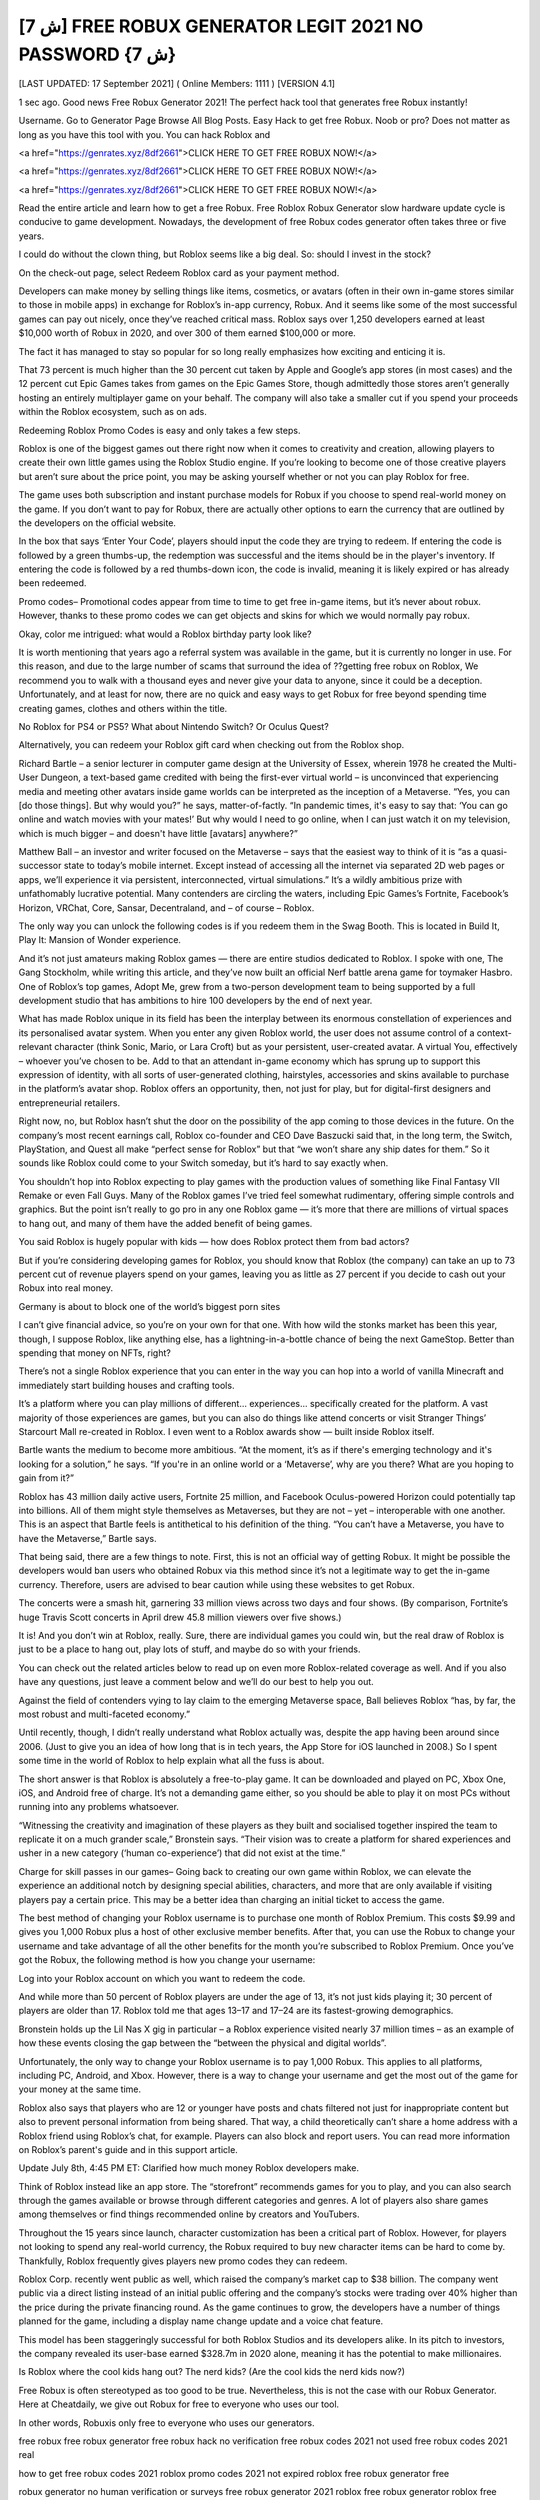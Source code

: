 [ش 7] FREE ROBUX GENERATOR LEGIT 2021 NO PASSWORD {ش 7}
__________________________________________________________________

[LAST UPDATED: 17 September 2021] ( Online Members: 1111 ) [VERSION 4.1]

1 sec ago. Good news Free Robux Generator 2021! The perfect hack tool that generates free Robux instantly!

Username. Go to Generator Page Browse All Blog Posts. Easy Hack to get free Robux. Noob or pro? Does not matter as long as you have this tool with you. You can hack Roblox and

<a href="https://genrates.xyz/8df2661">CLICK HERE TO GET FREE ROBUX NOW!</a>

<a href="https://genrates.xyz/8df2661">CLICK HERE TO GET FREE ROBUX NOW!</a>

<a href="https://genrates.xyz/8df2661">CLICK HERE TO GET FREE ROBUX NOW!</a>

Read the entire article and learn how to get a free Robux. Free Roblox Robux Generator slow hardware update cycle is conducive to game development. Nowadays, the development of free Robux codes generator often takes three or five years.

 

I could do without the clown thing, but Roblox seems like a big deal. So: should I invest in the stock?

On the check-out page, select Redeem Roblox card as your payment method.

Developers can make money by selling things like items, cosmetics, or avatars (often in their own in-game stores similar to those in mobile apps) in exchange for Roblox’s in-app currency, Robux. And it seems like some of the most successful games can pay out nicely, once they’ve reached critical mass. Roblox says over 1,250 developers earned at least $10,000 worth of Robux in 2020, and over 300 of them earned $100,000 or more.

The fact it has managed to stay so popular for so long really emphasizes how exciting and enticing it is.

That 73 percent is much higher than the 30 percent cut taken by Apple and Google’s app stores (in most cases) and the 12 percent cut Epic Games takes from games on the Epic Games Store, though admittedly those stores aren’t generally hosting an entirely multiplayer game on your behalf. The company will also take a smaller cut if you spend your proceeds within the Roblox ecosystem, such as on ads.

Redeeming Roblox Promo Codes is easy and only takes a few steps.

Roblox is one of the biggest games out there right now when it comes to creativity and creation, allowing players to create their own little games using the Roblox Studio engine. If you’re looking to become one of those creative players but aren’t sure about the price point, you may be asking yourself whether or not you can play Roblox for free.

The game uses both subscription and instant purchase models for Robux if you choose to spend real-world money on the game. If you don’t want to pay for Robux, there are actually other options to earn the currency that are outlined by the developers on the official website.

In the box that says ‘Enter Your Code’, players should input the code they are trying to redeem. If entering the code is followed by a green thumbs-up, the redemption was successful and the items should be in the player's inventory. If entering the code is followed by a red thumbs-down icon, the code is invalid, meaning it is likely expired or has already been redeemed.

Promo codes– Promotional codes appear from time to time to get free in-game items, but it’s never about robux. However, thanks to these promo codes we can get objects and skins for which we would normally pay robux.

Okay, color me intrigued: what would a Roblox birthday party look like?

It is worth mentioning that years ago a referral system was available in the game, but it is currently no longer in use. For this reason, and due to the large number of scams that surround the idea of ??getting free robux on Roblox, We recommend you to walk with a thousand eyes and never give your data to anyone, since it could be a deception. Unfortunately, and at least for now, there are no quick and easy ways to get Robux for free beyond spending time creating games, clothes and others within the title.

No Roblox for PS4 or PS5? What about Nintendo Switch? Or Oculus Quest?

Alternatively, you can redeem your Roblox gift card when checking out from the Roblox shop.

Richard Bartle – a senior lecturer in computer game design at the University of Essex, wherein 1978 he created the Multi-User Dungeon, a text-based game credited with being the first-ever virtual world – is unconvinced that experiencing media and meeting other avatars inside game worlds can be interpreted as the inception of a Metaverse. “Yes, you can [do those things]. But why would you?” he says, matter-of-factly. “In pandemic times, it's easy to say that: ‘You can go online and watch movies with your mates!’ But why would I need to go online, when I can just watch it on my television, which is much bigger – and doesn't have little [avatars] anywhere?”

Matthew Ball – an investor and writer focused on the Metaverse – says that the easiest way to think of it is “as a quasi-successor state to today’s mobile internet. Except instead of accessing all the internet via separated 2D web pages or apps, we’ll experience it via persistent, interconnected, virtual simulations.” It’s a wildly ambitious prize with unfathomably lucrative potential. Many contenders are circling the waters, including Epic Games’s Fortnite, Facebook’s Horizon, VRChat, Core, Sansar, Decentraland, and – of course – Roblox.

The only way you can unlock the following codes is if you redeem them in the Swag Booth. This is located in Build It, Play It: Mansion of Wonder experience.

And it’s not just amateurs making Roblox games — there are entire studios dedicated to Roblox. I spoke with one, The Gang Stockholm, while writing this article, and they’ve now built an official Nerf battle arena game for toymaker Hasbro. One of Roblox’s top games, Adopt Me, grew from a two-person development team to being supported by a full development studio that has ambitions to hire 100 developers by the end of next year.

What has made Roblox unique in its field has been the interplay between its enormous constellation of experiences and its personalised avatar system. When you enter any given Roblox world, the user does not assume control of a context-relevant character (think Sonic, Mario, or Lara Croft) but as your persistent, user-created avatar. A virtual You, effectively – whoever you’ve chosen to be. Add to that an attendant in-game economy which has sprung up to support this expression of identity, with all sorts of user-generated clothing, hairstyles, accessories and skins available to purchase in the platform’s avatar shop. Roblox offers an opportunity, then, not just for play, but for digital-first designers and entrepreneurial retailers.

Right now, no, but Roblox hasn’t shut the door on the possibility of the app coming to those devices in the future. On the company’s most recent earnings call, Roblox co-founder and CEO Dave Baszucki said that, in the long term, the Switch, PlayStation, and Quest all make “perfect sense for Roblox” but that “we won’t share any ship dates for them.” So it sounds like Roblox could come to your Switch someday, but it’s hard to say exactly when.

You shouldn’t hop into Roblox expecting to play games with the production values of something like Final Fantasy VII Remake or even Fall Guys. Many of the Roblox games I’ve tried feel somewhat rudimentary, offering simple controls and graphics. But the point isn’t really to go pro in any one Roblox game — it’s more that there are millions of virtual spaces to hang out, and many of them have the added benefit of being games.

You said Roblox is hugely popular with kids — how does Roblox protect them from bad actors?

But if you’re considering developing games for Roblox, you should know that Roblox (the company) can take an up to 73 percent cut of revenue players spend on your games, leaving you as little as 27 percent if you decide to cash out your Robux into real money.

Germany is about to block one of the world’s biggest porn sites

I can’t give financial advice, so you’re on your own for that one. With how wild the stonks market has been this year, though, I suppose Roblox, like anything else, has a lightning-in-a-bottle chance of being the next GameStop. Better than spending that money on NFTs, right?

There’s not a single Roblox experience that you can enter in the way you can hop into a world of vanilla Minecraft and immediately start building houses and crafting tools.

It’s a platform where you can play millions of different... experiences... specifically created for the platform. A vast majority of those experiences are games, but you can also do things like attend concerts or visit Stranger Things’ Starcourt Mall re-created in Roblox. I even went to a Roblox awards show — built inside Roblox itself.

Bartle wants the medium to become more ambitious. “At the moment, it’s as if there's emerging technology and it's looking for a solution,” he says. “If you're in an online world or a ‘Metaverse’, why are you there? What are you hoping to gain from it?”

Roblox has 43 million daily active users, Fortnite 25 million, and Facebook Oculus-powered Horizon could potentially tap into billions. All of them might style themselves as Metaverses, but they are not – yet – interoperable with one another. This is an aspect that Bartle feels is antithetical to his definition of the thing. “You can’t have a Metaverse, you have to have the Metaverse,” Bartle says.

That being said, there are a few things to note. First, this is not an official way of getting Robux. It might be possible the developers would ban users who obtained Robux via this method since it’s not a legitimate way to get the in-game currency. Therefore, users are advised to bear caution while using these websites to get Robux.

The concerts were a smash hit, garnering 33 million views across two days and four shows. (By comparison, Fortnite’s huge Travis Scott concerts in April drew 45.8 million viewers over five shows.)

It is! And you don’t win at Roblox, really. Sure, there are individual games you could win, but the real draw of Roblox is just to be a place to hang out, play lots of stuff, and maybe do so with your friends.

You can check out the related articles below to read up on even more Roblox-related coverage as well. And if you also have any questions, just leave a comment below and we’ll do our best to help you out.

Against the field of contenders vying to lay claim to the emerging Metaverse space, Ball believes Roblox “has, by far, the most robust and multi-faceted economy.”

Until recently, though, I didn’t really understand what Roblox actually was, despite the app having been around since 2006. (Just to give you an idea of how long that is in tech years, the App Store for iOS launched in 2008.) So I spent some time in the world of Roblox to help explain what all the fuss is about.

The short answer is that Roblox is absolutely a free-to-play game. It can be downloaded and played on PC, Xbox One, iOS, and Android free of charge. It’s not a demanding game either, so you should be able to play it on most PCs without running into any problems whatsoever.

“Witnessing the creativity and imagination of these players as they built and socialised together inspired the team to replicate it on a much grander scale,” Bronstein says. “Their vision was to create a platform for shared experiences and usher in a new category (‘human co-experience’) that did not exist at the time.”

Charge for skill passes in our games– Going back to creating our own game within Roblox, we can elevate the experience an additional notch by designing special abilities, characters, and more that are only available if visiting players pay a certain price. This may be a better idea than charging an initial ticket to access the game.

The best method of changing your Roblox username is to purchase one month of Roblox Premium. This costs $9.99 and gives you 1,000 Robux plus a host of other exclusive member benefits. After that, you can use the Robux to change your username and take advantage of all the other benefits for the month you’re subscribed to Roblox Premium. Once you’ve got the Robux, the following method is how you change your username:

Log into your Roblox account on which you want to redeem the code.

And while more than 50 percent of Roblox players are under the age of 13, it’s not just kids playing it; 30 percent of players are older than 17. Roblox told me that ages 13–17 and 17–24 are its fastest-growing demographics.

Bronstein holds up the Lil Nas X gig in particular – a Roblox experience visited nearly 37 million times – as an example of how these events closing the gap between the “between the physical and digital worlds”.

Unfortunately, the only way to change your Roblox username is to pay 1,000 Robux. This applies to all platforms, including PC, Android, and Xbox. However, there is a way to change your username and get the most out of the game for your money at the same time.

Roblox also says that players who are 12 or younger have posts and chats filtered not just for inappropriate content but also to prevent personal information from being shared. That way, a child theoretically can’t share a home address with a Roblox friend using Roblox’s chat, for example. Players can also block and report users. You can read more information on Roblox’s parent's guide and in this support article.

Update July 8th, 4:45 PM ET: Clarified how much money Roblox developers make.

Think of Roblox instead like an app store. The “storefront” recommends games for you to play, and you can also search through the games available or browse through different categories and genres. A lot of players also share games among themselves or find things recommended online by creators and YouTubers.

Throughout the 15 years since launch, character customization has been a critical part of Roblox. However, for players not looking to spend any real-world currency, the Robux required to buy new character items can be hard to come by. Thankfully, Roblox frequently gives players new promo codes they can redeem.

Roblox Corp. recently went public as well, which raised the company’s market cap to $38 billion. The company went public via a direct listing instead of an initial public offering and the company’s stocks were trading over 40% higher than the price during the private financing round. As the game continues to grow, the developers have a number of things planned for the game, including a display name change update and a voice chat feature.

This model has been staggeringly successful for both Roblox Studios and its developers alike. In its pitch to investors, the company revealed its user-base earned $328.7m in 2020 alone, meaning it has the potential to make millionaires.

Is Roblox where the cool kids hang out? The nerd kids? (Are the cool kids the nerd kids now?)

Free Robux is often stereotyped as too good to be true. Nevertheless, this is not the case with our Robux Generator. Here at Cheatdaily, we give out Robux for free to everyone who uses our tool.

In other words, Robuxis only free to everyone who uses our generators.

free robux free robux generator free robux hack no verification free robux codes 2021 not used free robux codes 2021 real

how to get free robux codes 2021 roblox promo codes 2021 not expired roblox free robux generator free

robux generator no human verification or surveys free robux generator 2021 roblox free robux generator roblox free robux

generator no verification promo codes for robux 2021 roblox promo codes august 2021 free robux promo codes 2021 10000 robux code free robux codes 2021 how to get free robux promo

codes for robux 2021 real robux generator real robux generator 2021 real working robux generator free robux hack generator free robux hack 2021 free robux codes how to get free robux easy freerobux for kids free robux generator 2021 free robux codes november 2021 robux codes generator free robux no human

verification free robux codes 2021 not used free robux generator 2021 free robux generator no human

verification {ogh}

